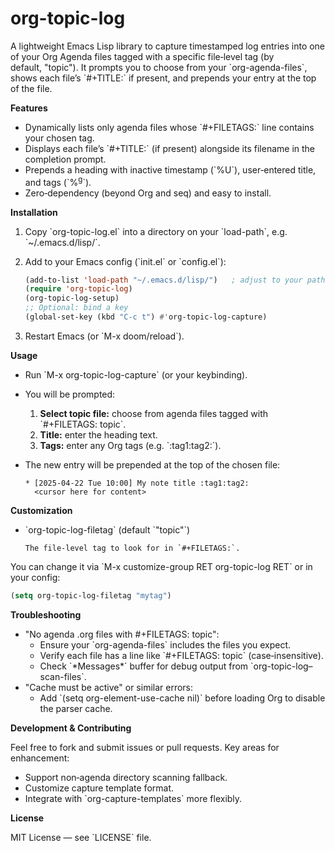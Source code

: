 * org-topic-log

A lightweight Emacs Lisp library to capture timestamped log entries into one of your
Org Agenda files tagged with a specific file‑level tag (by default, "topic"). It
prompts you to choose from your `org-agenda-files`, shows each file’s `#+TITLE:`
if present, and prepends your entry at the top of the file.

**Features**

  - Dynamically lists only agenda files whose `#+FILETAGS:` line contains your chosen tag.
  - Displays each file’s `#+TITLE:` (if present) alongside its filename in the completion prompt.
  - Prepends a heading with inactive timestamp (`%U`), user‑entered title, and tags (`%^g`).
  - Zero‑dependency (beyond Org and seq) and easy to install.

**Installation**

1. Copy `org-topic-log.el` into a directory on your `load-path`, e.g. `~/.emacs.d/lisp/`.
2. Add to your Emacs config (`init.el` or `config.el`):

   #+BEGIN_SRC emacs-lisp
   (add-to-list 'load-path "~/.emacs.d/lisp/")   ; adjust to your path
   (require 'org-topic-log)
   (org-topic-log-setup)
   ;; Optional: bind a key
   (global-set-key (kbd "C-c t") #'org-topic-log-capture)
   #+END_SRC

3. Restart Emacs (or `M-x doom/reload`).

**Usage**

- Run `M-x org-topic-log-capture` (or your keybinding).
- You will be prompted:
  1. **Select topic file:** choose from agenda files tagged with `#+FILETAGS: topic`.
  2. **Title:** enter the heading text.
  3. **Tags:** enter any Org tags (e.g. `:tag1:tag2:`).
- The new entry will be prepended at the top of the chosen file:

  #+BEGIN_EXAMPLE
  * [2025-04-22 Tue 10:00] My note title :tag1:tag2:
    <cursor here for content>
  #+END_EXAMPLE

**Customization**

- `org-topic-log-filetag` (default `"topic"`)
  : The file‑level tag to look for in `#+FILETAGS:`.

You can change it via `M-x customize-group RET org-topic-log RET` or in your config:

#+BEGIN_SRC emacs-lisp
(setq org-topic-log-filetag "mytag")
#+END_SRC

**Troubleshooting**

- "No agenda .org files with #+FILETAGS: topic":
  - Ensure your `org-agenda-files` includes the files you expect.
  - Verify each file has a line like `#+FILETAGS: topic` (case‑insensitive).
  - Check `*Messages*` buffer for debug output from `org-topic-log--scan-files`.

- "Cache must be active" or similar errors:
  - Add `(setq org-element-use-cache nil)` before loading Org to disable the parser cache.

**Development & Contributing**

Feel free to fork and submit issues or pull requests. Key areas for enhancement:

  - Support non‑agenda directory scanning fallback.
  - Customize capture template format.
  - Integrate with `org-capture-templates` more flexibly.

**License**

MIT License — see `LICENSE` file.
